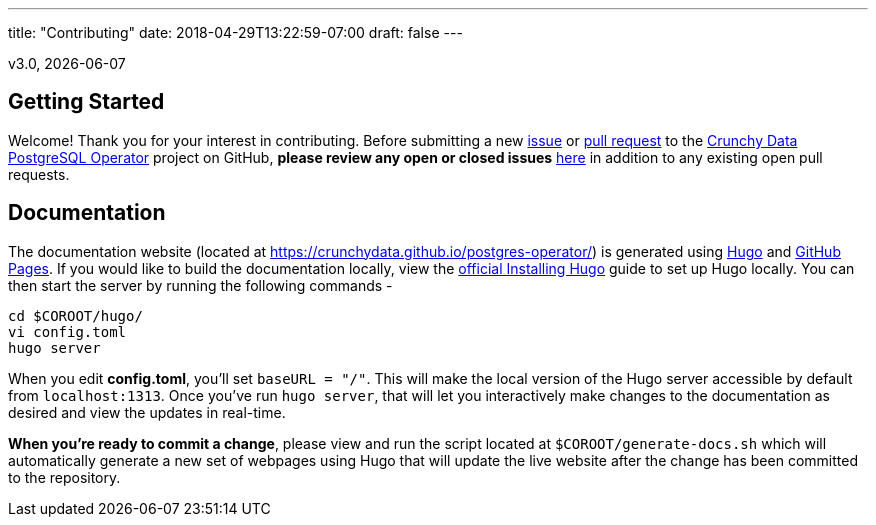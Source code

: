 ---
title: "Contributing"
date: 2018-04-29T13:22:59-07:00
draft: false
---

v3.0, {docdate}

== Getting Started

Welcome! Thank you for your interest in contributing. Before submitting a new link:https://github.com/CrunchyData/postgres-operator/issues/new[issue]
or link:https://github.com/CrunchyData/postgres-operator/pulls[pull request] to the link:https://github.com/CrunchyData/postgres-operator/[Crunchy Data
PostgreSQL Operator] project on GitHub, *please review any open or closed issues* link:https://github.com/crunchydata/postgres-operator/issues[here]
in addition to any existing open pull requests.

== Documentation

The documentation website (located at https://crunchydata.github.io/postgres-operator/) is generated using link:https://gohugo.io/[Hugo] and
link:https://pages.github.com/[GitHub Pages]. If you would like to build the documentation locally, view the
link:https://gohugo.io/getting-started/installing/[official Installing Hugo] guide to set up Hugo locally. You can then start the server by
running the following commands -

....
cd $COROOT/hugo/
vi config.toml
hugo server
....

When you edit *config.toml*, you'll set `baseURL = "/"`. This will make the local version of the Hugo server accessible by default from
`localhost:1313`. Once you've run `hugo server`, that will let you interactively make changes to the documentation as desired and view the updates
in real-time.

*When you're ready to commit a change*, please view and run the script located at `$COROOT/generate-docs.sh` which will automatically generate a new
set of webpages using Hugo that will update the live website after the change has been committed to the repository.
